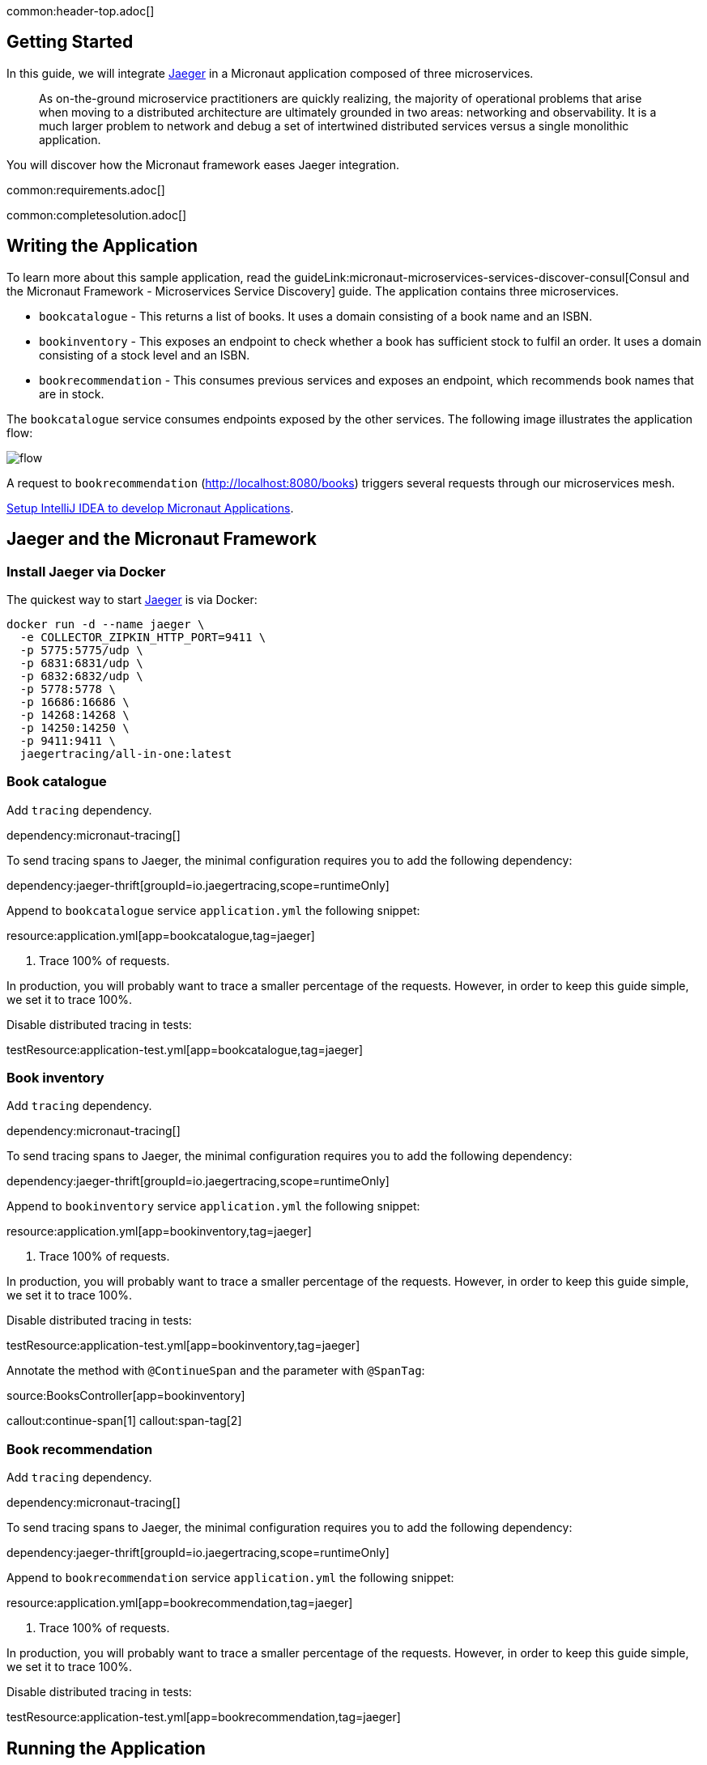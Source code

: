 common:header-top.adoc[]

== Getting Started

In this guide, we will integrate https://www.jaegertracing.io[Jaeger] in a Micronaut application composed of three microservices.

____
As on-the-ground microservice practitioners are quickly realizing, the majority of operational problems that arise when moving to a distributed architecture are ultimately grounded in two areas: networking and observability. It is a much larger problem to network and debug a set of intertwined distributed services versus a single monolithic application.
____

You will discover how the Micronaut framework eases Jaeger integration.

common:requirements.adoc[]

common:completesolution.adoc[]

== Writing the Application

To learn more about this sample application, read the guideLink:micronaut-microservices-services-discover-consul[Consul and the Micronaut Framework - Microservices Service Discovery] guide. The application contains three microservices.

* `bookcatalogue` - This returns a list of books. It uses a domain consisting of a book name and an ISBN.

* `bookinventory` - This exposes an endpoint to check whether a book has sufficient stock to fulfil an order. It uses a domain consisting of a stock level and an ISBN.

* `bookrecommendation` - This consumes previous services and exposes an endpoint, which recommends book names that are in stock.

The `bookcatalogue` service consumes endpoints exposed by the other services. The following image illustrates the application flow:

image::flow.svg[]

A request to `bookrecommendation` (http://localhost:8080/books) triggers several requests through our microservices mesh.

https://micronaut-projects.github.io/micronaut-guides-mn3/latest/micronaut-intellij-idea-ide-setup.html[Setup IntelliJ IDEA to develop Micronaut Applications].

== Jaeger and the Micronaut Framework

=== Install Jaeger via Docker

The quickest way to start https://www.jaegertracing.io[Jaeger] is via Docker:

[source, bash]
----
docker run -d --name jaeger \
  -e COLLECTOR_ZIPKIN_HTTP_PORT=9411 \
  -p 5775:5775/udp \
  -p 6831:6831/udp \
  -p 6832:6832/udp \
  -p 5778:5778 \
  -p 16686:16686 \
  -p 14268:14268 \
  -p 14250:14250 \
  -p 9411:9411 \
  jaegertracing/all-in-one:latest
----

=== Book catalogue

Add `tracing` dependency.

dependency:micronaut-tracing[]

To send tracing spans to Jaeger, the minimal configuration requires you to add the following dependency:

dependency:jaeger-thrift[groupId=io.jaegertracing,scope=runtimeOnly]

Append to `bookcatalogue` service `application.yml` the following snippet:

resource:application.yml[app=bookcatalogue,tag=jaeger]

<1> Trace 100% of requests.

In production, you will probably want to trace a smaller percentage of the requests. However, in order to keep this guide simple, we set it to trace 100%.

Disable distributed tracing in tests:

testResource:application-test.yml[app=bookcatalogue,tag=jaeger]

=== Book inventory

Add `tracing` dependency.

dependency:micronaut-tracing[]

To send tracing spans to Jaeger, the minimal configuration requires you to add the following dependency:

dependency:jaeger-thrift[groupId=io.jaegertracing,scope=runtimeOnly]

Append to `bookinventory` service `application.yml` the following snippet:

resource:application.yml[app=bookinventory,tag=jaeger]

<1> Trace 100% of requests.

In production, you will probably want to trace a smaller percentage of the requests. However, in order to keep this guide simple, we set it to trace 100%.

Disable distributed tracing in tests:

testResource:application-test.yml[app=bookinventory,tag=jaeger]

Annotate the method with `@ContinueSpan` and the parameter with `@SpanTag`:

source:BooksController[app=bookinventory]

callout:continue-span[1]
callout:span-tag[2]

=== Book recommendation

Add `tracing` dependency.

dependency:micronaut-tracing[]

To send tracing spans to Jaeger, the minimal configuration requires you to add the following dependency:

dependency:jaeger-thrift[groupId=io.jaegertracing,scope=runtimeOnly]

Append to `bookrecommendation` service `application.yml` the following snippet:

resource:application.yml[app=bookrecommendation,tag=jaeger]

<1> Trace 100% of requests.

In production, you will probably want to trace a smaller percentage of the requests. However, in order to keep this guide simple, we set it to trace 100%.

Disable distributed tracing in tests:

testResource:application-test.yml[app=bookrecommendation,tag=jaeger]

== Running the Application

Run `bookcatalogue` microservice:

:exclude-for-build:maven

To run the application, execute `./gradlew run`.

:exclude-for-build:

:exclude-for-build:gradle

To run the application, execute `./mvnw mn:run`.

:exclude-for-build:

[source,bash]
----
...
14:28:34.034 [main] INFO  io.micronaut.runtime.Micronaut - Startup completed in 499ms. Server Running: http://localhost:8081
----

Run `bookinventory` microservice:

:exclude-for-build:maven

To run the application, execute `./gradlew run`.

:exclude-for-build:

:exclude-for-build:gradle

To run the application, execute `./mvnw mn:run`.

:exclude-for-build:

[source,bash]
----
...
14:31:13.104 [main] INFO  io.micronaut.runtime.Micronaut - Startup completed in 506ms. Server Running: http://localhost:8082
----

Run `bookrecommendation` microservice:

:exclude-for-build:maven

To run the application, execute `./gradlew run`.

:exclude-for-build:

:exclude-for-build:gradle

To run the application, execute `./mvnw mn:run`.

:exclude-for-build:

[source,bash]
----
...
14:31:57.389 [main] INFO  io.micronaut.runtime.Micronaut - Startup completed in 523ms. Server Running: http://localhost:8080
----

You can run a cURL command to test the whole application:

[source, bash]
----
curl http://localhost:8080/books
----

[source,json]
----
[{"name":"Building Microservices"}
----

You can then navigate to http://localhost:16686 to access the Jaeger UI.

The previous request generates a traces composed by 9 spans.

image::jaegerui.png[]

In the previous image, you can see that:

- Whenever a Micronaut HTTP client executes a new network request, it creates a new span.
- Whenever a Micronaut server receives a request, it creates a new span.

The `stock.isbn` tags that we configured with `@SpanTag` are present.

Moreover, you can see the requests to `bookinventory` are done in parallel.

== Next Steps

As you have seen in this guide, without any annotations, you get distributed tracing up and running fast with the Micronaut framework.

The Micronaut framework includes several annotations to give you more flexibility. We introduced the `@ContinueSpan` and `@SpanTag` annotations. Also, you have at your disposal the `@NewSpan` annotation, which will create a new span, wrapping the method call or reactive type.

Make sure to read more about https://micronaut-projects.github.io/micronaut-tracing/latest/guide/#jaeger[Tracing with Jaeger] in the Micronaut framework.

common:helpWithMicronaut.adoc[]
